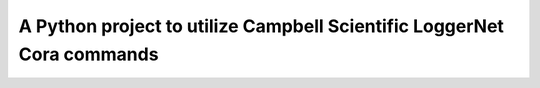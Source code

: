 A Python project to utilize Campbell Scientific LoggerNet Cora commands
=======================================================================

